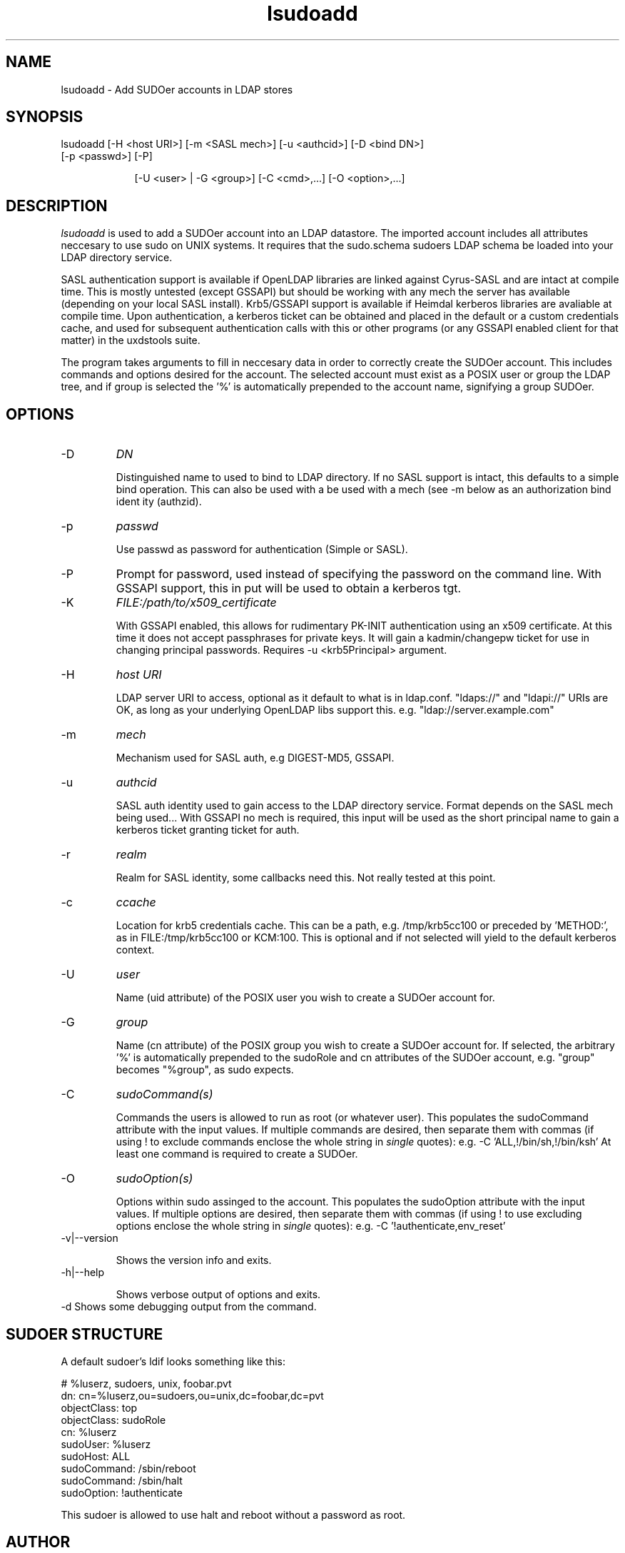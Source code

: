 .TH lsudoadd 1 "February 1, 2008" uxdstools uxdstools

.SH NAME
lsudoadd \- Add SUDOer accounts in LDAP stores

.SH SYNOPSIS
.TP 9
lsudoadd [\-H <host URI>] [\-m <SASL mech>] [\-u <authcid>] [\-D <bind DN>] [\-p <passwd>] [\-P]

[\-U <user> | \-G <group>] [\-C <cmd>,...] [\-O <option>,...]

.SH DESCRIPTION
.ul
lsudoadd
is used to add a SUDOer account into an LDAP datastore.  The imported account includes all attributes neccesary to use sudo on UNIX systems.  It requires that the sudo.schema sudoers LDAP schema be loaded into your LDAP directory service.

SASL authentication support is available if OpenLDAP libraries are linked against Cyrus\-SASL and are intact at compile time. This is mostly untested (except GSSAPI) but should be working with any mech the server has available (depending on your local SASL install). Krb5/GSSAPI support is available if Heimdal kerberos libraries are avaliable at compile time. Upon authentication, a kerberos ticket can be obtained and placed in the default or a custom credentials cache, and used for subsequent authentication calls with this or other programs (or any GSSAPI enabled client for that matter) in the uxdstools suite.

The program takes arguments to fill in neccesary data in order to correctly create the SUDOer account.  This includes commands and options desired for the account.  The selected account must exist as a POSIX user or group the LDAP tree, and if group is selected the '%' is automatically prepended to the account name, signifying a group SUDOer.

.SH OPTIONS
.TP
\-D
.ul
DN

Distinguished name to used to bind to LDAP directory. If no SASL support is intact, this defaults to a simple
bind operation. This can also be used with a be used with a mech (see \-m below as an authorization bind ident
ity (authzid).
.TP
\-p
.ul
passwd

Use passwd as password for authentication (Simple or SASL).
.TP
\-P
Prompt for password, used instead of specifying the password on the command line. With GSSAPI support, this in
put will be used to obtain a kerberos tgt.
.TP
\-K
.ul
FILE:/path/to/x509_certificate

With GSSAPI enabled, this allows for rudimentary PK-INIT authentication using an x509 certificate.  At this time it does not accept passphrases for private keys.  It will gain a kadmin/changepw ticket for use in changing principal passwords. Requires -u <krb5Principal> argument.
.TP
\-H
.ul
host URI

LDAP server URI to access, optional as it default to what is in ldap.conf. "ldaps://" and "ldapi://" URIs are
OK, as long as your underlying OpenLDAP libs support this. e.g. "ldap://server.example.com"
.TP
\-m
.ul
mech

Mechanism used for SASL auth, e.g DIGEST-MD5, GSSAPI.
.TP
\-u
.ul
authcid

SASL auth identity used to gain access to the LDAP directory service. Format depends on the SASL mech being used... With GSSAPI no mech is required, this input will be used as the short principal name to gain a kerberos ticket granting ticket for auth.
.TP
\-r
.ul
realm

Realm for SASL identity, some callbacks need this.  Not really tested at this point.
.TP
\-c
.ul
ccache

Location for krb5 credentials cache. This can be a path, e.g. /tmp/krb5cc100 or preceded by 'METHOD:', as in FILE:/tmp/krb5cc100 or KCM:100. This is optional and if not selected will yield to the default kerberos context.
.TP
\-U 
.ul
user 

Name (uid attribute) of the POSIX user you wish to create a SUDOer account for.
.TP
\-G 
.ul
group 

Name (cn attribute) of the POSIX group you wish to create a SUDOer account for.  If selected, the arbitrary '%' is automatically prepended to the sudoRole and cn attributes of the SUDOer account, e.g. "group" becomes "%group", as sudo expects.
.TP
\-C
.ul  
sudoCommand(s)

Commands the users is allowed to run as root (or whatever user).  This populates the sudoCommand attribute with the input values.  If multiple commands are desired, then separate them with commas (if using ! to exclude commands enclose the whole string in
.ul
single
quotes): e.g. -C 'ALL,!/bin/sh,!/bin/ksh'  At least one command is required to create a SUDOer.
.TP
\-O
.ul
sudoOption(s)

Options within sudo assinged to the account. This populates the sudoOption attribute with the input values.  If multiple options are desired, then separate them with commas (if using ! to use excluding options enclose the whole string in
.ul
single
quotes): e.g. -C '!authenticate,env_reset'
.TP
\-v|\-\-version 

Shows the version info and exits.
.TP
\-h|\-\-help 

Shows verbose output of options and exits.
.TP
\-d  Shows some debugging output from the command.

.SH SUDOER STRUCTURE

    A default sudoer's ldif looks something like this:

    # %luserz, sudoers, unix, foobar.pvt
    dn: cn=%luserz,ou=sudoers,ou=unix,dc=foobar,dc=pvt
    objectClass: top
    objectClass: sudoRole 
    cn: %luserz
    sudoUser: %luserz
    sudoHost: ALL
    sudoCommand: /sbin/reboot
    sudoCommand: /sbin/halt
    sudoOption: !authenticate

    This sudoer is allowed to use halt and reboot without a password as root.

.SH AUTHOR
Michael Brown <mikal@mikro\-net.com>

